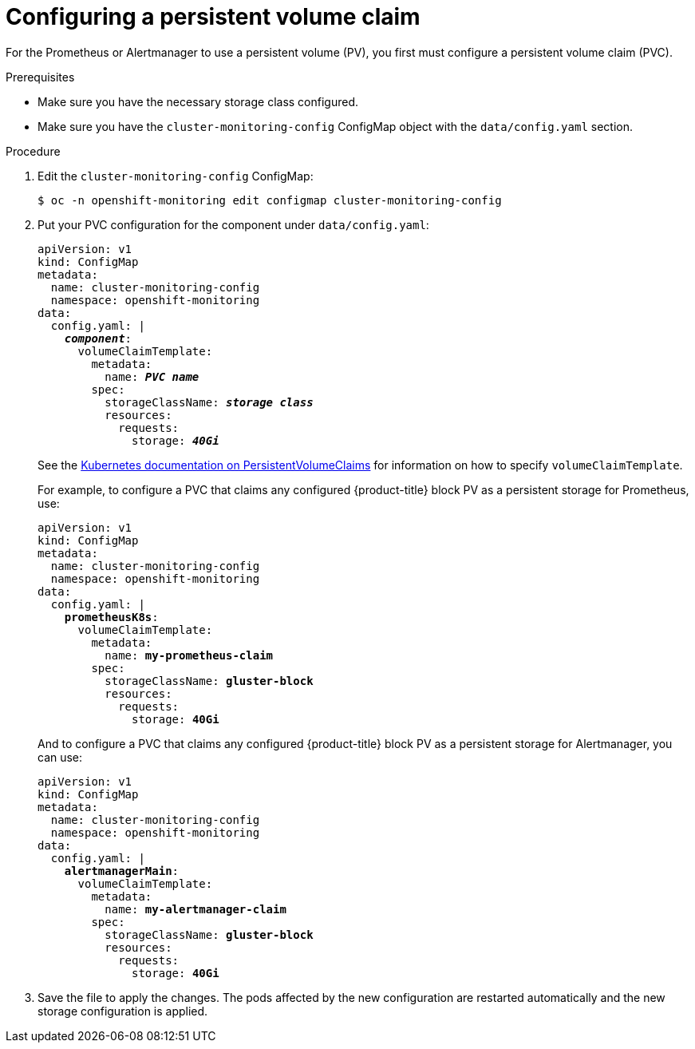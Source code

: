 // Module included in the following assemblies:
//
// * monitoring/cluster-monitoring/configuring-the-monitoring-stack.adoc

[id="configuring-a-persistent-volume-claim_{context}"]
= Configuring a persistent volume claim

For the Prometheus or Alertmanager to use a persistent volume (PV), you first must configure a persistent volume claim (PVC).

.Prerequisites

* Make sure you have the necessary storage class configured.
// FIXME add link, potentially https://access.redhat.com/documentation/en-us/red_hat_gluster_storage/3.3/html/container-native_storage_for_openshift_container_platform/block_storage
* Make sure you have the `cluster-monitoring-config` ConfigMap object with the `data/config.yaml` section.

.Procedure

. Edit the `cluster-monitoring-config` ConfigMap:
+
----
$ oc -n openshift-monitoring edit configmap cluster-monitoring-config
----

. Put your PVC configuration for the component under `data/config.yaml`:
+
[source,yaml,subs=quotes]
----
apiVersion: v1
kind: ConfigMap
metadata:
  name: cluster-monitoring-config
  namespace: openshift-monitoring
data:
  config.yaml: |
    *_component_*:
      volumeClaimTemplate:
        metadata:
          name: *_PVC name_*
        spec:
          storageClassName: *_storage class_*
          resources:
            requests:
              storage: *_40Gi_*
----
+
See the link:https://kubernetes.io/docs/concepts/storage/persistent-volumes/#persistentvolumeclaims[Kubernetes documentation on PersistentVolumeClaims] for information on how to specify `volumeClaimTemplate`.
+
For example, to configure a PVC that claims any configured {product-title} block PV as a persistent storage for Prometheus, use:
+
[source,yaml,subs=quotes]
----
apiVersion: v1
kind: ConfigMap
metadata:
  name: cluster-monitoring-config
  namespace: openshift-monitoring
data:
  config.yaml: |
    *prometheusK8s*:
      volumeClaimTemplate:
        metadata:
          name: *my-prometheus-claim*
        spec:
          storageClassName: *gluster-block*
          resources:
            requests:
              storage: *40Gi*
----
+
And to configure a PVC that claims any configured {product-title} block PV as a persistent storage for Alertmanager, you can use:
+
[source,yaml,subs=quotes]
----
apiVersion: v1
kind: ConfigMap
metadata:
  name: cluster-monitoring-config
  namespace: openshift-monitoring
data:
  config.yaml: |
    *alertmanagerMain*:
      volumeClaimTemplate:
        metadata:
          name: *my-alertmanager-claim*
        spec:
          storageClassName: *gluster-block*
          resources:
            requests:
              storage: *40Gi*
----

. Save the file to apply the changes. The pods affected by the new configuration are restarted automatically and the new storage configuration is applied.


